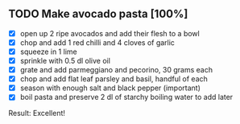 ** TODO Make avocado pasta [100%]
    - [X] open up 2 ripe avocados and add their flesh to a bowl   
    - [X] chop and add 1 red chilli and 4 cloves of garlic
    - [X] squeeze in 1 lime
    - [X] sprinkle with 0.5 dl olive oil
    - [X] grate and add parmeggiano and pecorino, 30 grams each
    - [X] chop and add flat leaf parsley and basil, handful of each
    - [X] season with enough salt and black pepper (important)
    - [X] boil pasta and preserve 2 dl of starchy boiling water to add
      later

Result: Excellent!

